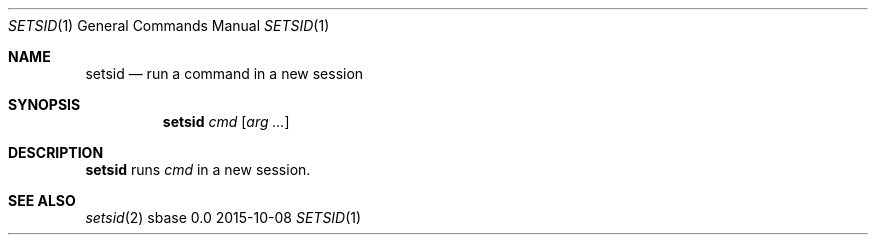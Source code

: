 .Dd 2015-10-08
.Dt SETSID 1
.Os sbase 0.0
.Sh NAME
.Nm setsid
.Nd run a command in a new session
.Sh SYNOPSIS
.Nm
.Ar cmd
.Op Ar arg ...
.Sh DESCRIPTION
.Nm
runs
.Ar cmd
in a new session.
.Sh SEE ALSO
.Xr setsid 2
